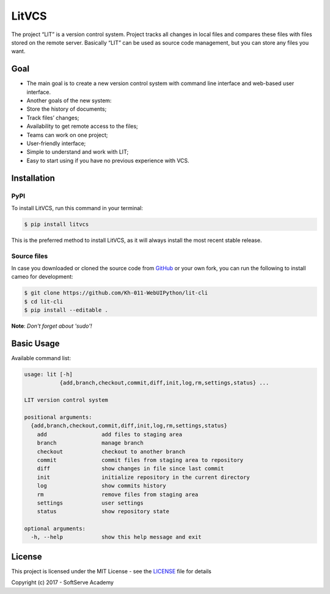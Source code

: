 
LitVCS
======

The project “LIT” is a version control system. Project tracks all changes in local files and compares these files with files stored on the remote server. Basically “LIT” can be used as source code management, but you can store any files you want.

Goal
----


* The main goal is to create a new version control system with command line interface and web-based user interface.
* Another goals of the new system:
* Store the history of documents;
* Track files’ changes;
* Availability to get remote access to the files;
* Teams can work on one project;
* User-friendly interface;
* Simple to understand and work with LIT;
* Easy to start using if you have no previous experience with VCS.

Installation
------------

PyPI
^^^^

To install LitVCS, run this command in your terminal:

.. code-block:: sh

   $ pip install litvcs

This is the preferred method to install LitVCS, as it will always install the most recent stable release.

Source files
^^^^^^^^^^^^

In case you downloaded or cloned the source code from `GitHub <https://github.com/Kh-011-WebUIPython/lit-cli>`_ or your own fork, you can run the following to install cameo for development:

.. code-block:: sh

   $ git clone https://github.com/Kh-011-WebUIPython/lit-cli
   $ cd lit-cli
   $ pip install --editable .

**Note**\ : *Don't forget about 'sudo'!*

Basic Usage
-----------

Available command list:

.. code-block:: sh

   usage: lit [-h]
              {add,branch,checkout,commit,diff,init,log,rm,settings,status} ...

   LIT version control system

   positional arguments:
     {add,branch,checkout,commit,diff,init,log,rm,settings,status}
       add                 add files to staging area
       branch              manage branch
       checkout            checkout to another branch
       commit              commit files from staging area to repository
       diff                show changes in file since last commit
       init                initialize repository in the current directory
       log                 show commits history
       rm                  remove files from staging area
       settings            user settings
       status              show repository state

   optional arguments:
     -h, --help            show this help message and exit

License
-------

This project is licensed under the MIT License - see the `LICENSE <https://github.com/Kh-011-WebUIPython/lit-cli/blob/master/LICENSE>`_ file for details

Copyright (c) 2017 - SoftServe Academy


